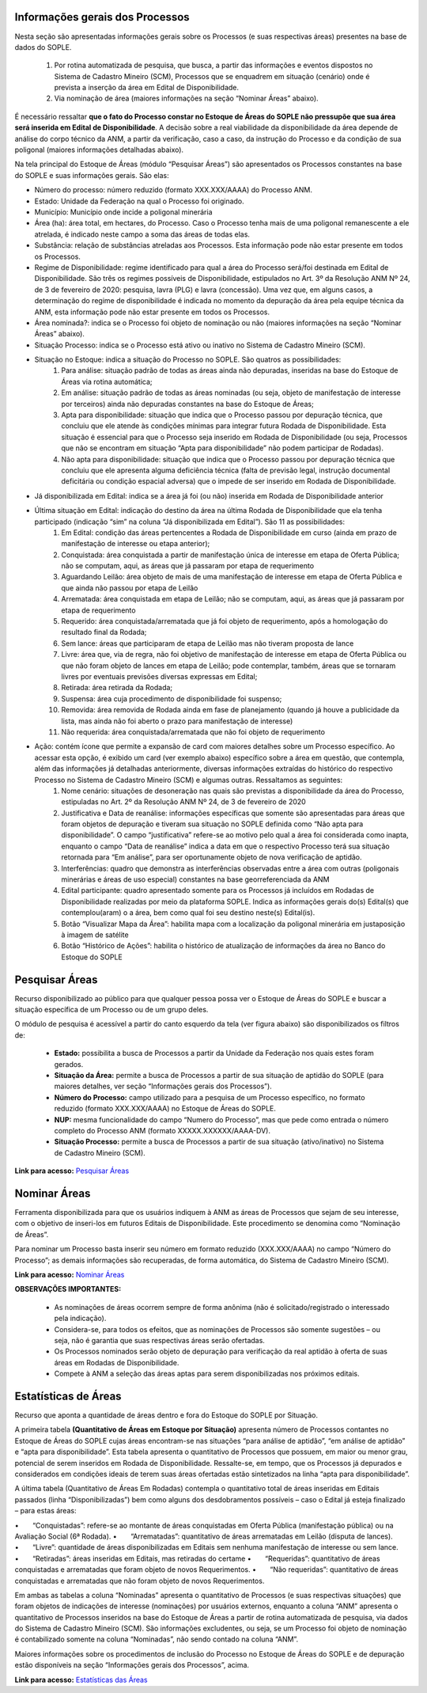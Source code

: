 Informações gerais dos Processos
================================
Nesta seção são apresentadas informações gerais sobre os Processos (e suas respectivas áreas) presentes na base de dados do SOPLE.

    1) Por rotina automatizada de pesquisa, que busca, a partir das informações e eventos dispostos no Sistema de Cadastro Mineiro (SCM), Processos que se enquadrem em situação (cenário) onde é prevista a inserção da área em Edital de Disponibilidade.
    2) Via nominação de área (maiores informações na seção “Nominar Áreas” abaixo).

É necessário ressaltar **que o fato do Processo constar no Estoque de Áreas do SOPLE não pressupõe que sua área será inserida em Edital de Disponibilidade**.
A decisão sobre a real viabilidade da disponibilidade da área depende de análise do corpo técnico da ANM,
a partir da verificação, caso a caso, da instrução do Processo e da condição de sua poligonal (maiores informações detalhadas abaixo).

Na tela principal do Estoque de Áreas (módulo “Pesquisar Áreas”) são apresentados os Processos constantes na base do SOPLE e suas informações gerais. São elas:

- Número do processo: número reduzido (formato XXX.XXX/AAAA) do Processo ANM.

- Estado: Unidade da Federação na qual o Processo foi originado.

- Município: Município onde incide a poligonal minerária

- Área (ha): área total, em hectares, do Processo. Caso o Processo tenha mais de uma poligonal remanescente a ele atrelada, é indicado neste campo a soma das áreas de todas elas.

- Substância: relação de substâncias atreladas aos Processos. Esta informação pode não estar presente em todos os Processos.

- Regime de Disponibilidade: regime identificado para qual a área do Processo será/foi destinada em Edital de Disponibilidade. São três os regimes possíveis de Disponibilidade, estipulados no Art. 3º da Resolução ANM Nº 24, de 3 de fevereiro de 2020: pesquisa, lavra (PLG) e lavra (concessão). Uma vez que, em alguns casos, a determinação do regime de disponibilidade é indicada no momento da depuração da área pela equipe técnica da ANM, esta informação pode não estar presente em todos os Processos.

- Área nominada?: indica se o Processo foi objeto de nominação ou não (maiores informações na seção “Nominar Áreas” abaixo).

- Situação Processo: indica se o Processo está ativo ou inativo no Sistema de Cadastro Mineiro (SCM).

- Situação no Estoque: indica a situação do Processo no SOPLE. São quatros as possibilidades:
    1.	Para análise: situação padrão de todas as áreas ainda não depuradas, inseridas na base do Estoque de Áreas via rotina automática;
    2.	Em análise: situação padrão de todas as áreas nominadas (ou seja, objeto de manifestação de interesse por terceiros) ainda não depuradas constantes na base do Estoque de Áreas;
    3.	Apta para disponibilidade: situação que indica que o Processo passou por depuração técnica, que concluiu que ele atende às condições mínimas para integrar futura Rodada de Disponibilidade. Esta situação é essencial para que o Processo seja inserido em Rodada de Disponibilidade (ou seja, Processos que não se encontram em situação “Apta para disponibilidade” não podem participar de Rodadas).
    4.	Não apta para disponibilidade: situação que indica que o Processo passou por depuração técnica que concluiu que ele apresenta alguma deficiência técnica (falta de previsão legal, instrução documental deficitária ou condição espacial adversa) que o impede de ser inserido em Rodada de Disponibilidade.

- Já disponibilizada em Edital: indica se a área já foi (ou não) inserida em Rodada de Disponibilidade anterior

- Última situação em Edital:  indicação do destino da área na última Rodada de Disponibilidade que ela tenha participado (indicação “sim” na coluna “Já disponibilizada em Edital”). São 11 as possibilidades:
    1.	Em Edital: condição das áreas pertencentes a Rodada de Disponibilidade em curso (ainda em prazo de manifestação de interesse ou etapa anterior);
    2.	Conquistada: área conquistada a partir de manifestação única de interesse em etapa de Oferta Pública; não se computam, aqui, as áreas que já passaram por etapa de requerimento
    3.	Aguardando Leilão: área objeto de mais de uma manifestação de interesse em etapa de Oferta Pública e que ainda não passou por etapa de Leilão
    4.	Arrematada: área conquistada em etapa de Leilão; não se computam, aqui, as áreas que já passaram por etapa de requerimento
    5.	Requerido: área conquistada/arrematada que já foi objeto de requerimento, após a homologação do resultado final da Rodada;
    6.	Sem lance: áreas que participaram de etapa de Leilão mas não tiveram proposta de lance
    7.	Livre: área que, via de regra, não foi objetivo de manifestação de interesse em etapa de Oferta Pública ou que não foram objeto de lances em etapa de Leilão; pode contemplar, também, áreas que se tornaram livres por eventuais previsões diversas expressas em Edital;
    8.	Retirada: área retirada da Rodada;
    9.	Suspensa: área cuja procedimento de disponibilidade foi suspenso;
    10.	Removida: área removida de Rodada ainda em fase de planejamento (quando já houve a publicidade da lista, mas ainda não foi aberto o prazo para manifestação de interesse)
    11.	Não requerida: área conquistada/arrematada que não foi objeto de requerimento

- Ação: contém ícone que permite a expansão de card com maiores detalhes sobre um Processo específico. Ao acessar esta opção, é exibido um card (ver exemplo abaixo) específico sobre a área em questão, que contempla, além das informações já detalhadas anteriormente, diversas informações extraídas do histórico do respectivo Processo no Sistema de Cadastro Mineiro (SCM) e algumas outras. Ressaltamos as seguintes:
    1.	Nome cenário: situações de desoneração nas quais são previstas a disponibilidade da área do Processo, estipuladas no Art. 2º da Resolução ANM Nº 24, de 3 de fevereiro de 2020
    2.	Justificativa e Data de reanálise: informações específicas que somente são apresentadas para áreas que foram objetos de depuração e tiveram sua situação no SOPLE definida como “Não apta para disponibilidade”. O campo “justificativa” refere-se ao motivo pelo qual a área foi considerada como inapta, enquanto o campo “Data de reanálise” indica a data em que o respectivo Processo terá sua situação retornada para “Em análise”, para ser oportunamente objeto de nova verificação de aptidão.
    3.	Interferências: quadro que demonstra as interferências observadas entre a área com outras (poligonais minerárias e áreas de uso especial) constantes na base georreferenciada da ANM
    4.	Edital participante: quadro apresentado somente para os Processos já incluídos em Rodadas de Disponibilidade realizadas por meio da plataforma SOPLE. Indica as informações gerais do(s) Edital(s) que contemplou(aram) o a área, bem como qual foi seu destino neste(s) Edital(is).
    5.	Botão “Visualizar Mapa da Área”: habilita mapa com a localização da poligonal minerária em justaposição à imagem de satélite
    6.	Botão “Histórico de Ações”: habilita o histórico de atualização de informações da área no Banco do Estoque do SOPLE

.. image:: ../imagens/1.4InfoGerais.png

Pesquisar Áreas
===============
Recurso disponibilizado ao público para que qualquer pessoa possa ver o Estoque de Áreas do SOPLE e buscar a situação específica de um Processo ou de um grupo deles.

O módulo de pesquisa é acessível a partir do canto esquerdo da tela (ver figura abaixo) são disponibilizados os filtros de:

    - **Estado:** possibilita a busca de Processos a partir da Unidade da Federação nos quais estes foram gerados.
    - **Situação da Área:** permite a busca de Processos a partir de sua situação de aptidão do SOPLE (para maiores detalhes, ver seção “Informações gerais dos Processos”).
    - **Número do Processo:** campo utilizado para a pesquisa de um Processo específico, no formato reduzido (formato XXX.XXX/AAAA) no Estoque de Áreas do SOPLE.
    - **NUP:** mesma funcionalidade do campo “Numero do Processo”, mas que pede como entrada o número completo do Processo ANM (formato XXXXX.XXXXXX/AAAA-DV).
    - **Situação Processo:** permite a busca de Processos a partir de sua situação (ativo/inativo) no Sistema de Cadastro Mineiro (SCM).

.. image:: ../imagens/1.4PesquisarAreas.png

**Link para acesso:** `Pesquisar Áreas <https://sople.anm.gov.br/portalpublico/areas-nominadas/pesquisar>`_

Nominar Áreas
=============

Ferramenta disponibilizada para que os usuários indiquem à ANM as áreas de Processos que sejam de seu interesse, com o objetivo de inseri-los em futuros Editais de Disponibilidade. Este procedimento se denomina como “Nominação de Áreas”.

Para nominar um Processo basta inserir seu número em formato reduzido (XXX.XXX/AAAA) no campo “Número do Processo”; as demais informações são recuperadas, de forma automática, do Sistema de Cadastro Mineiro (SCM).

.. image:: ../imagens/1.4Nominar.png

**Link para acesso:** `Nominar Áreas <https://sople.anm.gov.br/portalpublico/areas-nominadas/nova>`_

**OBSERVAÇÕES IMPORTANTES:**

    • As nominações de áreas ocorrem sempre de forma anônima (não é solicitado/registrado o interessado pela indicação).
    • Considera-se, para todos os efeitos, que as nominações de Processos são somente sugestões – ou seja, não é garantia que suas respectivas áreas serão ofertadas.
    • Os Processos nominados serão objeto de depuração para verificação da real aptidão à oferta de suas áreas em Rodadas de Disponibilidade.
    • Compete à ANM a seleção das áreas aptas para serem disponibilizadas nos próximos editais.

Estatísticas de Áreas
======================
Recurso que aponta a quantidade de áreas dentro e fora do Estoque do SOPLE por Situação.

A primeira tabela **(Quantitativo de Áreas em Estoque por Situação)** apresenta número de Processos contantes no Estoque de Áreas do SOPLE cujas áreas encontram-se nas situações “para análise de aptidão”, “em análise de aptidão” e “apta para disponibilidade”. Esta tabela apresenta o quantitativo de Processos que possuem, em maior ou menor grau, potencial de serem inseridos em Rodada de Disponibilidade. Ressalte-se, em tempo, que os Processos já depurados e considerados em condições ideais de terem suas áreas ofertadas estão sintetizados na linha “apta para disponibilidade”.

A última tabela (Quantitativo de Áreas Em Rodadas) contempla o quantitativo total de áreas inseridas em Editais passados (linha “Disponibilizadas”) bem como alguns dos desdobramentos possíveis – caso o Edital já esteja finalizado – para estas áreas:

•  “Conquistadas”: refere-se ao montante de áreas conquistadas em Oferta Pública (manifestação pública) ou na Avaliação Social (6ª Rodada). 
•  “Arrematadas”: quantitativo de áreas arrematadas em Leilão (disputa de lances).
•  “Livre”: quantidade de áreas disponibilizadas em Editais sem nenhuma manifestação de interesse ou sem lance.
•  “Retiradas”: áreas inseridas em Editais, mas retiradas do certame
•  “Requeridas”: quantitativo de áreas conquistadas e arrematadas que foram objeto de novos Requerimentos.
•  “Não requeridas”: quantitativo de áreas conquistadas e arrematadas que não foram objeto de novos Requerimentos.

.. image:: ../imagens/1.4EstatisticasDeAreas.png
   :align: center


Em ambas as tabelas a coluna “Nominadas” apresenta o quantitativo de Processos (e suas respectivas situações) que foram objetos de indicações de interesse (nominações) por usuários externos, enquanto a coluna “ANM” apresenta o quantitativo de Processos inseridos na base do Estoque de Áreas a partir de rotina automatizada de pesquisa, via dados do Sistema de Cadastro Mineiro (SCM). São informações excludentes, ou seja, se um Processo foi objeto de nominação é contabilizado somente na coluna “Nominadas”, não sendo contado na coluna “ANM”.

Maiores informações sobre os procedimentos de inclusão do Processo no Estoque de Áreas do SOPLE e de depuração estão disponíveis na seção “Informações gerais dos Processos”, acima.

.. image:: ../imagens/1.4Estoque.png

**Link para acesso:** `Estatísticas das Áreas <https://sople.anm.gov.br/portalpublico/estatisticas-areas>`_
